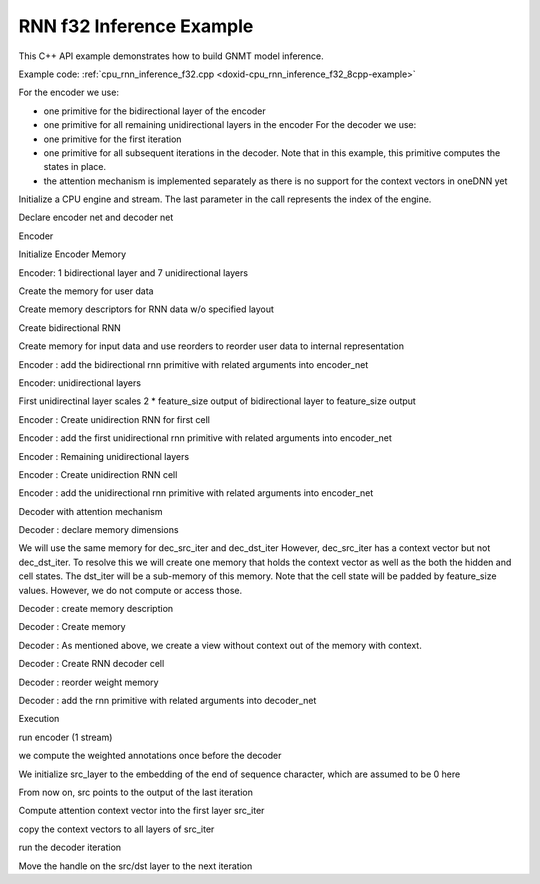.. index:: pair: page; RNN f32 Inference Example
.. _doxid-cpu_rnn_inference_f32_cpp:

RNN f32 Inference Example
=========================

This C++ API example demonstrates how to build GNMT model inference.

Example code: :ref:`cpu_rnn_inference_f32.cpp <doxid-cpu_rnn_inference_f32_8cpp-example>`

For the encoder we use:

* one primitive for the bidirectional layer of the encoder

* one primitive for all remaining unidirectional layers in the encoder For the decoder we use:

* one primitive for the first iteration

* one primitive for all subsequent iterations in the decoder. Note that in this example, this primitive computes the states in place.

* the attention mechanism is implemented separately as there is no support for the context vectors in oneDNN yet

Initialize a CPU engine and stream. The last parameter in the call represents the index of the engine.

.. ref-code-block:: cpp

	auto cpu_engine = :ref:`engine <doxid-group__dnnl__api__primitives__common_1gga94efdd650364f4d9776cfb9b711cbdc1aad1943a9fd6d3d7ee1e6af41a5b0d3e7>`(engine::kind::cpu, 0);
	stream s(cpu_engine);

Declare encoder net and decoder net

.. ref-code-block:: cpp

	std::vector<primitive> encoder_net, decoder_net;
	std::vector<std::unordered_map<int, memory>> encoder_net_args,
	        decoder_net_args;

	std::vector<float> net_src(batch * src_seq_length_max * feature_size, 1.0f);
	std::vector<float> net_dst(batch * tgt_seq_length_max * feature_size, 1.0f);

Encoder

Initialize Encoder Memory

.. ref-code-block:: cpp

	memory::dims enc_bidir_src_layer_tz
	        = {src_seq_length_max, batch, feature_size};
	memory::dims enc_bidir_weights_layer_tz
	        = {enc_bidir_n_layers, 2, feature_size, lstm_n_gates, feature_size};
	memory::dims enc_bidir_weights_iter_tz
	        = {enc_bidir_n_layers, 2, feature_size, lstm_n_gates, feature_size};
	memory::dims enc_bidir_bias_tz
	        = {enc_bidir_n_layers, 2, lstm_n_gates, feature_size};
	memory::dims enc_bidir_dst_layer_tz
	        = {src_seq_length_max, batch, 2 * feature_size};

Encoder: 1 bidirectional layer and 7 unidirectional layers

Create the memory for user data

.. ref-code-block:: cpp

	auto user_enc_bidir_src_layer_md = :ref:`dnnl::memory::desc <doxid-structdnnl_1_1memory_1_1desc>`(
	        {enc_bidir_src_layer_tz}, :ref:`dnnl::memory::data_type::f32 <doxid-structdnnl_1_1memory_1a8e83474ec3a50e08e37af76c8c075dcea512dc597be7ae761876315165dc8bd2e>`,
	        :ref:`dnnl::memory::format_tag::tnc <doxid-structdnnl_1_1memory_1a8e71077ed6a5f7fb7b3e6e1a5a2ecf3fac775cf954921a129a65eb929476de911>`);

	auto user_enc_bidir_wei_layer_md = :ref:`dnnl::memory::desc <doxid-structdnnl_1_1memory_1_1desc>`(
	        {enc_bidir_weights_layer_tz}, :ref:`dnnl::memory::data_type::f32 <doxid-structdnnl_1_1memory_1a8e83474ec3a50e08e37af76c8c075dcea512dc597be7ae761876315165dc8bd2e>`,
	        :ref:`dnnl::memory::format_tag::ldigo <doxid-structdnnl_1_1memory_1a8e71077ed6a5f7fb7b3e6e1a5a2ecf3fa4e62e330c56963f9ead98490cd57ef7b>`);

	auto user_enc_bidir_wei_iter_md = :ref:`dnnl::memory::desc <doxid-structdnnl_1_1memory_1_1desc>`(
	        {enc_bidir_weights_iter_tz}, :ref:`dnnl::memory::data_type::f32 <doxid-structdnnl_1_1memory_1a8e83474ec3a50e08e37af76c8c075dcea512dc597be7ae761876315165dc8bd2e>`,
	        :ref:`dnnl::memory::format_tag::ldigo <doxid-structdnnl_1_1memory_1a8e71077ed6a5f7fb7b3e6e1a5a2ecf3fa4e62e330c56963f9ead98490cd57ef7b>`);

	auto user_enc_bidir_bias_md = :ref:`dnnl::memory::desc <doxid-structdnnl_1_1memory_1_1desc>`({enc_bidir_bias_tz},
	        :ref:`dnnl::memory::data_type::f32 <doxid-structdnnl_1_1memory_1a8e83474ec3a50e08e37af76c8c075dcea512dc597be7ae761876315165dc8bd2e>`, :ref:`dnnl::memory::format_tag::ldgo <doxid-structdnnl_1_1memory_1a8e71077ed6a5f7fb7b3e6e1a5a2ecf3fab8690cd92ccee6a0ad55faccc0346aab>`);

	auto user_enc_bidir_src_layer_memory = :ref:`dnnl::memory <doxid-structdnnl_1_1memory>`(
	        user_enc_bidir_src_layer_md, cpu_engine, net_src.data());
	auto user_enc_bidir_wei_layer_memory
	        = :ref:`dnnl::memory <doxid-structdnnl_1_1memory>`(user_enc_bidir_wei_layer_md, cpu_engine,
	                user_enc_bidir_wei_layer.data());
	auto user_enc_bidir_wei_iter_memory
	        = :ref:`dnnl::memory <doxid-structdnnl_1_1memory>`(user_enc_bidir_wei_iter_md, cpu_engine,
	                user_enc_bidir_wei_iter.data());
	auto user_enc_bidir_bias_memory = :ref:`dnnl::memory <doxid-structdnnl_1_1memory>`(
	        user_enc_bidir_bias_md, cpu_engine, user_enc_bidir_bias.data());

Create memory descriptors for RNN data w/o specified layout

.. ref-code-block:: cpp

	auto enc_bidir_wei_layer_md = memory::desc({enc_bidir_weights_layer_tz},
	        memory::data_type::f32, memory::format_tag::any);

	auto enc_bidir_wei_iter_md = memory::desc({enc_bidir_weights_iter_tz},
	        memory::data_type::f32, memory::format_tag::any);

	auto enc_bidir_dst_layer_md = memory::desc({enc_bidir_dst_layer_tz},
	        memory::data_type::f32, memory::format_tag::any);

Create bidirectional RNN

.. ref-code-block:: cpp


	auto enc_bidir_prim_desc = lstm_forward::primitive_desc(cpu_engine,
	        prop_kind::forward_inference, rnn_direction::bidirectional_concat,
	        user_enc_bidir_src_layer_md, memory::desc(), memory::desc(),
	        enc_bidir_wei_layer_md, enc_bidir_wei_iter_md,
	        user_enc_bidir_bias_md, enc_bidir_dst_layer_md, memory::desc(),
	        memory::desc());

Create memory for input data and use reorders to reorder user data to internal representation

.. ref-code-block:: cpp

	auto enc_bidir_wei_layer_memory
	        = memory(enc_bidir_prim_desc.weights_layer_desc(), cpu_engine);
	auto enc_bidir_wei_layer_reorder_pd = reorder::primitive_desc(
	        user_enc_bidir_wei_layer_memory, enc_bidir_wei_layer_memory);
	reorder(enc_bidir_wei_layer_reorder_pd)
	        .execute(s, user_enc_bidir_wei_layer_memory,
	                enc_bidir_wei_layer_memory);

Encoder : add the bidirectional rnn primitive with related arguments into encoder_net

.. ref-code-block:: cpp

	encoder_net.push_back(lstm_forward(enc_bidir_prim_desc));
	encoder_net_args.push_back(
	        {{:ref:`DNNL_ARG_SRC_LAYER <doxid-group__dnnl__api__primitives__common_1gab91ce4d04cf4e98e3a407daa0676764f>`, user_enc_bidir_src_layer_memory},
	                {:ref:`DNNL_ARG_WEIGHTS_LAYER <doxid-group__dnnl__api__primitives__common_1ga1ac9e1f1327be3902b488b64bae1b4c5>`, enc_bidir_wei_layer_memory},
	                {:ref:`DNNL_ARG_WEIGHTS_ITER <doxid-group__dnnl__api__primitives__common_1ga5a9c39486c01ad263e29677a32735af8>`, enc_bidir_wei_iter_memory},
	                {:ref:`DNNL_ARG_BIAS <doxid-group__dnnl__api__primitives__common_1gad0cbc09942aba93fbe3c0c2e09166f0d>`, user_enc_bidir_bias_memory},
	                {:ref:`DNNL_ARG_DST_LAYER <doxid-group__dnnl__api__primitives__common_1gacfc123a6a4ff3b4af4cd27ed66fb8528>`, enc_bidir_dst_layer_memory}});

Encoder: unidirectional layers

First unidirectinal layer scales 2 \* feature_size output of bidirectional layer to feature_size output

.. ref-code-block:: cpp

	std::vector<float> user_enc_uni_first_wei_layer(
	        1 * 1 * 2 * feature_size * lstm_n_gates * feature_size, 1.0f);
	std::vector<float> user_enc_uni_first_wei_iter(
	        1 * 1 * feature_size * lstm_n_gates * feature_size, 1.0f);
	std::vector<float> user_enc_uni_first_bias(
	        1 * 1 * lstm_n_gates * feature_size, 1.0f);

Encoder : Create unidirection RNN for first cell

.. ref-code-block:: cpp

	auto enc_uni_first_prim_desc = lstm_forward::primitive_desc(cpu_engine,
	        prop_kind::forward_inference,
	        rnn_direction::unidirectional_left2right, enc_bidir_dst_layer_md,
	        memory::desc(), memory::desc(), enc_uni_first_wei_layer_md,
	        enc_uni_first_wei_iter_md, user_enc_uni_first_bias_md,
	        enc_uni_first_dst_layer_md, memory::desc(), memory::desc());

Encoder : add the first unidirectional rnn primitive with related arguments into encoder_net

.. ref-code-block:: cpp

	// TODO: add a reorder when they will be available
	encoder_net.push_back(lstm_forward(enc_uni_first_prim_desc));
	encoder_net_args.push_back(
	        {{:ref:`DNNL_ARG_SRC_LAYER <doxid-group__dnnl__api__primitives__common_1gab91ce4d04cf4e98e3a407daa0676764f>`, enc_bidir_dst_layer_memory},
	                {:ref:`DNNL_ARG_WEIGHTS_LAYER <doxid-group__dnnl__api__primitives__common_1ga1ac9e1f1327be3902b488b64bae1b4c5>`, enc_uni_first_wei_layer_memory},
	                {:ref:`DNNL_ARG_WEIGHTS_ITER <doxid-group__dnnl__api__primitives__common_1ga5a9c39486c01ad263e29677a32735af8>`, enc_uni_first_wei_iter_memory},
	                {:ref:`DNNL_ARG_BIAS <doxid-group__dnnl__api__primitives__common_1gad0cbc09942aba93fbe3c0c2e09166f0d>`, user_enc_uni_first_bias_memory},
	                {:ref:`DNNL_ARG_DST_LAYER <doxid-group__dnnl__api__primitives__common_1gacfc123a6a4ff3b4af4cd27ed66fb8528>`, enc_uni_first_dst_layer_memory}});

Encoder : Remaining unidirectional layers

.. ref-code-block:: cpp

	std::vector<float> user_enc_uni_wei_layer((enc_unidir_n_layers - 1) * 1
	                * feature_size * lstm_n_gates * feature_size,
	        1.0f);
	std::vector<float> user_enc_uni_wei_iter((enc_unidir_n_layers - 1) * 1
	                * feature_size * lstm_n_gates * feature_size,
	        1.0f);
	std::vector<float> user_enc_uni_bias(
	        (enc_unidir_n_layers - 1) * 1 * lstm_n_gates * feature_size, 1.0f);

Encoder : Create unidirection RNN cell

.. ref-code-block:: cpp

	auto enc_uni_prim_desc = lstm_forward::primitive_desc(cpu_engine,
	        prop_kind::forward_inference,
	        rnn_direction::unidirectional_left2right,
	        enc_uni_first_dst_layer_md, memory::desc(), memory::desc(),
	        enc_uni_wei_layer_md, enc_uni_wei_iter_md, user_enc_uni_bias_md,
	        enc_dst_layer_md, memory::desc(), memory::desc());

Encoder : add the unidirectional rnn primitive with related arguments into encoder_net

.. ref-code-block:: cpp

	encoder_net.push_back(lstm_forward(enc_uni_prim_desc));
	encoder_net_args.push_back(
	        {{:ref:`DNNL_ARG_SRC_LAYER <doxid-group__dnnl__api__primitives__common_1gab91ce4d04cf4e98e3a407daa0676764f>`, enc_uni_first_dst_layer_memory},
	                {:ref:`DNNL_ARG_WEIGHTS_LAYER <doxid-group__dnnl__api__primitives__common_1ga1ac9e1f1327be3902b488b64bae1b4c5>`, enc_uni_wei_layer_memory},
	                {:ref:`DNNL_ARG_WEIGHTS_ITER <doxid-group__dnnl__api__primitives__common_1ga5a9c39486c01ad263e29677a32735af8>`, enc_uni_wei_iter_memory},
	                {:ref:`DNNL_ARG_BIAS <doxid-group__dnnl__api__primitives__common_1gad0cbc09942aba93fbe3c0c2e09166f0d>`, user_enc_uni_bias_memory},
	                {:ref:`DNNL_ARG_DST_LAYER <doxid-group__dnnl__api__primitives__common_1gacfc123a6a4ff3b4af4cd27ed66fb8528>`, enc_dst_layer_memory}});

Decoder with attention mechanism

Decoder : declare memory dimensions

.. ref-code-block:: cpp

	std::vector<float> user_dec_wei_layer(
	        dec_n_layers * 1 * feature_size * lstm_n_gates * feature_size,
	        1.0f);
	std::vector<float> user_dec_wei_iter(dec_n_layers * 1
	                * (feature_size + feature_size) * lstm_n_gates
	                * feature_size,
	        1.0f);
	std::vector<float> user_dec_bias(
	        dec_n_layers * 1 * lstm_n_gates * feature_size, 1.0f);
	std::vector<float> user_dec_dst(
	        tgt_seq_length_max * batch * feature_size, 1.0f);
	std::vector<float> user_weights_attention_src_layer(
	        feature_size * feature_size, 1.0f);
	std::vector<float> user_weights_annotation(
	        feature_size * feature_size, 1.0f);
	std::vector<float> user_weights_alignments(feature_size, 1.0f);

	memory::dims user_dec_wei_layer_dims
	        = {dec_n_layers, 1, feature_size, lstm_n_gates, feature_size};
	memory::dims user_dec_wei_iter_dims = {dec_n_layers, 1,
	        feature_size + feature_size, lstm_n_gates, feature_size};
	memory::dims user_dec_bias_dims
	        = {dec_n_layers, 1, lstm_n_gates, feature_size};

	memory::dims dec_src_layer_dims = {1, batch, feature_size};
	memory::dims dec_dst_layer_dims = {1, batch, feature_size};
	memory::dims dec_dst_iter_c_dims = {dec_n_layers, 1, batch, feature_size};

We will use the same memory for dec_src_iter and dec_dst_iter However, dec_src_iter has a context vector but not dec_dst_iter. To resolve this we will create one memory that holds the context vector as well as the both the hidden and cell states. The dst_iter will be a sub-memory of this memory. Note that the cell state will be padded by feature_size values. However, we do not compute or access those.

.. ref-code-block:: cpp

	memory::dims dec_dst_iter_dims
	        = {dec_n_layers, 1, batch, feature_size + feature_size};
	memory::dims dec_dst_iter_noctx_dims
	        = {dec_n_layers, 1, batch, feature_size};

Decoder : create memory description

.. ref-code-block:: cpp

	auto user_dec_wei_layer_md = :ref:`dnnl::memory::desc <doxid-structdnnl_1_1memory_1_1desc>`({user_dec_wei_layer_dims},
	        :ref:`dnnl::memory::data_type::f32 <doxid-structdnnl_1_1memory_1a8e83474ec3a50e08e37af76c8c075dcea512dc597be7ae761876315165dc8bd2e>`, :ref:`dnnl::memory::format_tag::ldigo <doxid-structdnnl_1_1memory_1a8e71077ed6a5f7fb7b3e6e1a5a2ecf3fa4e62e330c56963f9ead98490cd57ef7b>`);
	auto user_dec_wei_iter_md = :ref:`dnnl::memory::desc <doxid-structdnnl_1_1memory_1_1desc>`({user_dec_wei_iter_dims},
	        :ref:`dnnl::memory::data_type::f32 <doxid-structdnnl_1_1memory_1a8e83474ec3a50e08e37af76c8c075dcea512dc597be7ae761876315165dc8bd2e>`, :ref:`dnnl::memory::format_tag::ldigo <doxid-structdnnl_1_1memory_1a8e71077ed6a5f7fb7b3e6e1a5a2ecf3fa4e62e330c56963f9ead98490cd57ef7b>`);
	auto user_dec_bias_md = :ref:`dnnl::memory::desc <doxid-structdnnl_1_1memory_1_1desc>`({user_dec_bias_dims},
	        :ref:`dnnl::memory::data_type::f32 <doxid-structdnnl_1_1memory_1a8e83474ec3a50e08e37af76c8c075dcea512dc597be7ae761876315165dc8bd2e>`, :ref:`dnnl::memory::format_tag::ldgo <doxid-structdnnl_1_1memory_1a8e71077ed6a5f7fb7b3e6e1a5a2ecf3fab8690cd92ccee6a0ad55faccc0346aab>`);
	auto dec_dst_layer_md = :ref:`dnnl::memory::desc <doxid-structdnnl_1_1memory_1_1desc>`({dec_dst_layer_dims},
	        :ref:`dnnl::memory::data_type::f32 <doxid-structdnnl_1_1memory_1a8e83474ec3a50e08e37af76c8c075dcea512dc597be7ae761876315165dc8bd2e>`, :ref:`dnnl::memory::format_tag::tnc <doxid-structdnnl_1_1memory_1a8e71077ed6a5f7fb7b3e6e1a5a2ecf3fac775cf954921a129a65eb929476de911>`);
	auto dec_src_layer_md = :ref:`dnnl::memory::desc <doxid-structdnnl_1_1memory_1_1desc>`({dec_src_layer_dims},
	        :ref:`dnnl::memory::data_type::f32 <doxid-structdnnl_1_1memory_1a8e83474ec3a50e08e37af76c8c075dcea512dc597be7ae761876315165dc8bd2e>`, :ref:`dnnl::memory::format_tag::tnc <doxid-structdnnl_1_1memory_1a8e71077ed6a5f7fb7b3e6e1a5a2ecf3fac775cf954921a129a65eb929476de911>`);
	auto dec_dst_iter_md = :ref:`dnnl::memory::desc <doxid-structdnnl_1_1memory_1_1desc>`({dec_dst_iter_dims},
	        :ref:`dnnl::memory::data_type::f32 <doxid-structdnnl_1_1memory_1a8e83474ec3a50e08e37af76c8c075dcea512dc597be7ae761876315165dc8bd2e>`, :ref:`dnnl::memory::format_tag::ldnc <doxid-structdnnl_1_1memory_1a8e71077ed6a5f7fb7b3e6e1a5a2ecf3fab49be97ff353a86d84d06d98f846b61d>`);
	auto dec_dst_iter_c_md = :ref:`dnnl::memory::desc <doxid-structdnnl_1_1memory_1_1desc>`({dec_dst_iter_c_dims},
	        :ref:`dnnl::memory::data_type::f32 <doxid-structdnnl_1_1memory_1a8e83474ec3a50e08e37af76c8c075dcea512dc597be7ae761876315165dc8bd2e>`, :ref:`dnnl::memory::format_tag::ldnc <doxid-structdnnl_1_1memory_1a8e71077ed6a5f7fb7b3e6e1a5a2ecf3fab49be97ff353a86d84d06d98f846b61d>`);

Decoder : Create memory

.. ref-code-block:: cpp

	auto user_dec_wei_layer_memory = :ref:`dnnl::memory <doxid-structdnnl_1_1memory>`(
	        user_dec_wei_layer_md, cpu_engine, user_dec_wei_layer.data());
	auto user_dec_wei_iter_memory = :ref:`dnnl::memory <doxid-structdnnl_1_1memory>`(
	        user_dec_wei_iter_md, cpu_engine, user_dec_wei_iter.data());
	auto user_dec_bias_memory
	        = :ref:`dnnl::memory <doxid-structdnnl_1_1memory>`(user_dec_bias_md, cpu_engine, user_dec_bias.data());
	auto user_dec_dst_layer_memory
	        = :ref:`dnnl::memory <doxid-structdnnl_1_1memory>`(dec_dst_layer_md, cpu_engine, user_dec_dst.data());
	auto dec_src_layer_memory = :ref:`dnnl::memory <doxid-structdnnl_1_1memory>`(dec_src_layer_md, cpu_engine);
	auto dec_dst_iter_c_memory = :ref:`dnnl::memory <doxid-structdnnl_1_1memory>`(dec_dst_iter_c_md, cpu_engine);

Decoder : As mentioned above, we create a view without context out of the memory with context.

.. ref-code-block:: cpp

	auto dec_dst_iter_memory = :ref:`dnnl::memory <doxid-structdnnl_1_1memory>`(dec_dst_iter_md, cpu_engine);
	auto dec_dst_iter_noctx_md = dec_dst_iter_md.:ref:`submemory_desc <doxid-structdnnl_1_1memory_1_1desc_1a7de2abef3b34e94c5dfa16e1fc3f3aab>`(
	        dec_dst_iter_noctx_dims, {0, 0, 0, 0, 0});

Decoder : Create RNN decoder cell

.. ref-code-block:: cpp

	auto dec_ctx_prim_desc = lstm_forward::primitive_desc(cpu_engine,
	        prop_kind::forward_inference,
	        rnn_direction::unidirectional_left2right, dec_src_layer_md,
	        dec_dst_iter_md, dec_dst_iter_c_md, dec_wei_layer_md,
	        dec_wei_iter_md, user_dec_bias_md, dec_dst_layer_md,
	        dec_dst_iter_noctx_md, dec_dst_iter_c_md);

Decoder : reorder weight memory

.. ref-code-block:: cpp

	auto dec_wei_layer_memory
	        = memory(dec_ctx_prim_desc.weights_layer_desc(), cpu_engine);
	auto dec_wei_layer_reorder_pd = reorder::primitive_desc(
	        user_dec_wei_layer_memory, dec_wei_layer_memory);
	reorder(dec_wei_layer_reorder_pd)
	        .execute(s, user_dec_wei_layer_memory, dec_wei_layer_memory);

	auto dec_wei_iter_memory
	        = memory(dec_ctx_prim_desc.weights_iter_desc(), cpu_engine);
	auto dec_wei_iter_reorder_pd = reorder::primitive_desc(
	        user_dec_wei_iter_memory, dec_wei_iter_memory);
	reorder(dec_wei_iter_reorder_pd)
	        .execute(s, user_dec_wei_iter_memory, dec_wei_iter_memory);

Decoder : add the rnn primitive with related arguments into decoder_net

.. ref-code-block:: cpp

	// TODO: add a reorder when they will be available
	decoder_net.push_back(lstm_forward(dec_ctx_prim_desc));
	decoder_net_args.push_back({{:ref:`DNNL_ARG_SRC_LAYER <doxid-group__dnnl__api__primitives__common_1gab91ce4d04cf4e98e3a407daa0676764f>`, dec_src_layer_memory},
	        {:ref:`DNNL_ARG_SRC_ITER <doxid-group__dnnl__api__primitives__common_1gaf35f4f604284f1b00bb35bffd0f7a143>`, dec_dst_iter_memory},
	        {:ref:`DNNL_ARG_SRC_ITER_C <doxid-group__dnnl__api__primitives__common_1ga8ef6969516e717208a33766542410410>`, dec_dst_iter_c_memory},
	        {:ref:`DNNL_ARG_WEIGHTS_LAYER <doxid-group__dnnl__api__primitives__common_1ga1ac9e1f1327be3902b488b64bae1b4c5>`, dec_wei_layer_memory},
	        {:ref:`DNNL_ARG_WEIGHTS_ITER <doxid-group__dnnl__api__primitives__common_1ga5a9c39486c01ad263e29677a32735af8>`, dec_wei_iter_memory},
	        {:ref:`DNNL_ARG_BIAS <doxid-group__dnnl__api__primitives__common_1gad0cbc09942aba93fbe3c0c2e09166f0d>`, user_dec_bias_memory},
	        {:ref:`DNNL_ARG_DST_LAYER <doxid-group__dnnl__api__primitives__common_1gacfc123a6a4ff3b4af4cd27ed66fb8528>`, user_dec_dst_layer_memory},
	        {:ref:`DNNL_ARG_DST_ITER <doxid-group__dnnl__api__primitives__common_1ga13b91cbd3f531d9c90227895a275d5a6>`, dec_dst_iter_memory},
	        {:ref:`DNNL_ARG_DST_ITER_C <doxid-group__dnnl__api__primitives__common_1ga8b77d8716fc0ab9923d6cb409dbdf900>`, dec_dst_iter_c_memory}});

Execution

run encoder (1 stream)

.. ref-code-block:: cpp

	for (size_t p = 0; p < encoder_net.size(); ++p)
	    encoder_net.at(p).execute(s, encoder_net_args.at(p));

we compute the weighted annotations once before the decoder

.. ref-code-block:: cpp

	compute_weighted_annotations(weighted_annotations.data(),
	        src_seq_length_max, batch, feature_size,
	        user_weights_annotation.data(),
	        (float *)enc_dst_layer_memory.get_data_handle());

We initialize src_layer to the embedding of the end of sequence character, which are assumed to be 0 here

.. ref-code-block:: cpp

	memset(dec_src_layer_memory.:ref:`get_data_handle <doxid-structdnnl_1_1memory_1a24aaca8359e9de0f517c7d3c699a2209>`(), 0,
	        dec_src_layer_memory.:ref:`get_desc <doxid-structdnnl_1_1memory_1ad8a1ad28ed7acf9c34c69e4b882c6e92>`().:ref:`get_size <doxid-structdnnl_1_1memory_1_1desc_1abfa095ac138d4d2ef8efd3739e343f08>`());

From now on, src points to the output of the last iteration

Compute attention context vector into the first layer src_iter

.. ref-code-block:: cpp

	compute_attention(src_att_iter_handle, src_seq_length_max, batch,
	        feature_size, user_weights_attention_src_layer.data(),
	        src_att_layer_handle,
	        (float *)enc_bidir_dst_layer_memory.get_data_handle(),
	        weighted_annotations.data(),
	        user_weights_alignments.data());

copy the context vectors to all layers of src_iter

.. ref-code-block:: cpp

	copy_context(
	        src_att_iter_handle, dec_n_layers, batch, feature_size);

run the decoder iteration

.. ref-code-block:: cpp

	for (size_t p = 0; p < decoder_net.size(); ++p)
	    decoder_net.at(p).execute(s, decoder_net_args.at(p));

Move the handle on the src/dst layer to the next iteration

.. ref-code-block:: cpp

	auto dst_layer_handle
	        = (float *)user_dec_dst_layer_memory.:ref:`get_data_handle <doxid-structdnnl_1_1memory_1a24aaca8359e9de0f517c7d3c699a2209>`();
	dec_src_layer_memory.:ref:`set_data_handle <doxid-structdnnl_1_1memory_1a34d1c7dbe9c6302b197f22c300e67aed>`(dst_layer_handle);
	user_dec_dst_layer_memory.:ref:`set_data_handle <doxid-structdnnl_1_1memory_1a34d1c7dbe9c6302b197f22c300e67aed>`(
	        dst_layer_handle + batch * feature_size);

